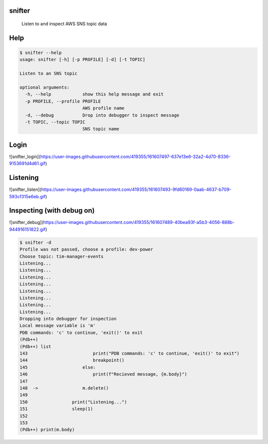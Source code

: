=======
snifter
=======


    Listen to and inspect AWS SNS topic data

====
Help
====

.. code-block:: python

    $ snifter --help
    usage: snifter [-h] [-p PROFILE] [-d] [-t TOPIC]

    Listen to an SNS topic

    optional arguments:
      -h, --help            show this help message and exit
      -p PROFILE, --profile PROFILE
                            AWS profile name
      -d, --debug           Drop into debugger to inspect message
      -t TOPIC, --topic TOPIC
                            SNS topic name

=====
Login
=====
![snifter_login](https://user-images.githubusercontent.com/419355/161607497-637e13e6-32a2-4d70-8336-9153691d4d61.gif)

=========
Listening
=========
![snifter_listen](https://user-images.githubusercontent.com/419355/161607493-9fd60169-0aab-4637-b709-593cf315e6eb.gif)

==========================
Inspecting (with debug on)
==========================
![snifter_debug](https://user-images.githubusercontent.com/419355/161607489-40bea93f-a5b3-4056-888b-944916151822.gif)

.. code-block:: python

    $ snifter -d
    Profile was not passed, choose a profile: dev-power
    Choose topic: tim-manager-events
    Listening...
    Listening...
    Listening...
    Listening...
    Listening...
    Listening...
    Listening...
    Listening...
    Dropping into debugger for inspection
    Local message variable is 'm'
    PDB commands: 'c' to continue, 'exit()' to exit
    (Pdb++)
    (Pdb++) list
    143  	                print("PDB commands: 'c' to continue, 'exit()' to exit")
    144  	                breakpoint()
    145  	            else:
    146  	                print(f"Recieved message, {m.body}")
    147
    148  ->	            m.delete()
    149
    150  	        print("Listening...")
    151  	        sleep(1)
    152
    153
    (Pdb++) print(m.body)
    
